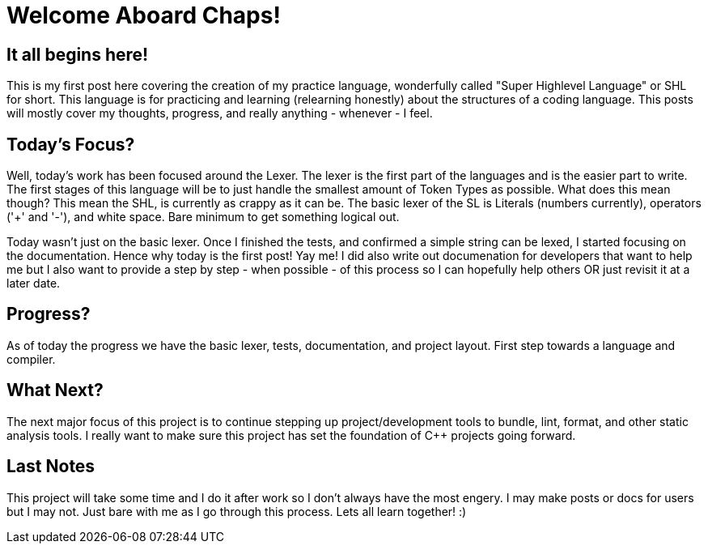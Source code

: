 = Welcome Aboard Chaps!
:showtitle:
:page-navtitle: Welcome Aboard!
:page-excerpt: First post on making a crappy language
:page-root: ../../../

== It all begins here!

This is my first post here covering the creation of my practice language, wonderfully called "Super Highlevel Language" or SHL for short. This language is for practicing and learning (relearning honestly) about the structures of a coding language.
This posts will mostly cover my thoughts, progress, and really anything - whenever - I feel.

== Today's Focus?

Well, today's work has been focused around the Lexer. The lexer is the first part of the languages and is the easier part to write. The first stages of this language will be to just handle the smallest amount of Token Types as possible.
What does this mean though? This mean the SHL, is currently as crappy as it can be. The basic lexer of the SL is Literals (numbers currently), operators ('+' and '-'), and white space. Bare minimum to get something logical out.

Today wasn't just on the basic lexer. Once I finished the tests, and confirmed a simple string can be lexed, I started focusing on the documentation. Hence why today is the first post! Yay me!
I did also write out documenation for developers that want to help me but I also want to provide a step by step - when possible - of this process so I can hopefully help others OR just revisit it at a later date.

== Progress?

As of today the progress we have the basic lexer, tests, documentation, and project layout. First step towards a language and compiler.

== What Next?

The next major focus of this project is to continue stepping up project/development tools to bundle, lint, format, and other static analysis tools. I really want to make sure this project has
set the foundation of C++ projects going forward. 

== Last Notes

This project will take some time and I do it after work so I don't always have the most engery. I may make posts or docs for users but I may not. Just bare with me as I go through this process. Lets all learn together! :)